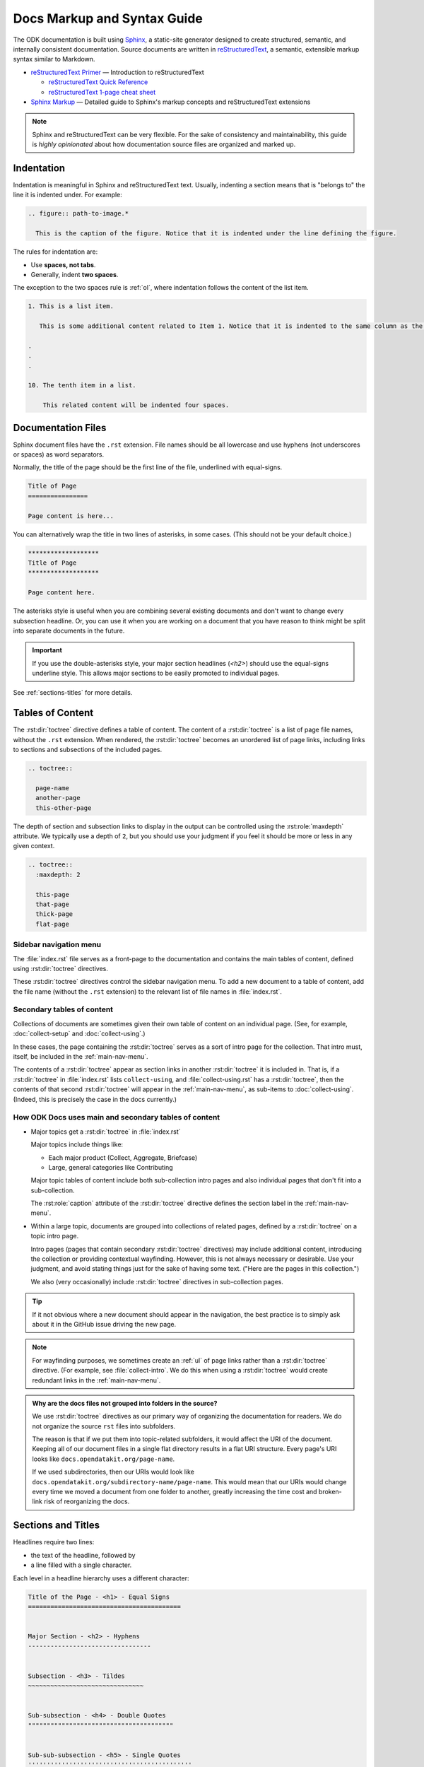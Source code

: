 .. spelling::

  py
  ss

Docs Markup and Syntax Guide
================================

The ODK documentation is built using `Sphinx <http://sphinx-doc.org>`_, a static-site generator designed to create structured, semantic, and internally consistent documentation. Source documents are written in `reStructuredText <http://docutils.sourceforge.net/rst.html>`_, a semantic, extensible markup syntax similar to Markdown.

- `reStructuredText Primer <http://docutils.sourceforge.net/docs/user/rst/quickstart.html>`_ — Introduction to reStructuredText

  - `reStructuredText Quick Reference <http://docutils.sourceforge.net/docs/user/rst/quickref.html>`_
  - `reStructuredText 1-page cheat sheet <http://docutils.sourceforge.net/docs/user/rst/cheatsheet.txt>`_

- `Sphinx Markup <http://www.sphinx-doc.org/en/stable/markup/index.html>`_ — Detailed guide to Sphinx's markup concepts and reStructuredText extensions

.. note::

  Sphinx and reStructuredText can be very flexible. For the sake of consistency and maintainability, this guide is *highly opinionated* about how documentation source files are organized and marked up.


.. _indentation:

Indentation
--------------

Indentation is meaningful in Sphinx and reStructuredText text. Usually, indenting a section means that is "belongs to" the line it is indented under. For example:

.. code-block:: rst

  .. figure:: path-to-image.*
  
    This is the caption of the figure. Notice that it is indented under the line defining the figure.

The rules for indentation are:
    
- Use **spaces, not tabs**.
- Generally, indent **two spaces**.

The exception to the two spaces rule is :ref:`ol`, where indentation follows the content of the list item.

.. code-block:: rst

  1. This is a list item.
  
     This is some additional content related to Item 1. Notice that it is indented to the same column as the first line of content. In this case, that's three (3) spaces.
     
  .
  .
  .
  
  10. The tenth item in a list.
      
      This related content will be indented four spaces. 
      
      

.. _doc-files:

Documentation Files
----------------------

Sphinx document files have the ``.rst`` extension. File names should be all lowercase and use hyphens (not underscores or spaces) as word separators.

Normally, the title of the page should be the first line of the file, underlined with equal-signs.

.. code-block:: rst

  Title of Page
  ================

  Page content is here...

You can alternatively wrap the title in two lines of asterisks, in some cases. (This should not be your default choice.)

.. code-block:: rst

  *******************
  Title of Page
  *******************

  Page content here.

The asterisks style is useful when you are combining several existing documents and don't want to change every subsection headline. Or, you can use it when you are working on a document that you have reason to think might be split into separate documents in the future.

.. important::

  If you use the double-asterisks style, your major section headlines (`<h2>`) should use the equal-signs underline style. This allows major sections to be easily promoted to individual pages.

See :ref:`sections-titles` for more details.


.. _about-toc:

Tables of Content
--------------------

The :rst:dir:`toctree` directive defines a table of content. The content of a :rst:dir:`toctree` is a list of page file names, without the ``.rst`` extension. When rendered, the :rst:dir:`toctree` becomes an unordered list of page links, including links to sections and subsections of the included pages.

.. code-block:: rst

  .. toctree::
  
    page-name
    another-page
    this-other-page

The depth of section and subsection links to display in the output can be controlled using the :rst:role:`maxdepth` attribute. We typically use a depth of ``2``, but you should use your judgment if you feel it should be more or less in any given context.

.. code-block:: rst

  .. toctree::
    :maxdepth: 2
    
    this-page
    that-page
    thick-page
    flat-page


.. seealso:: 

  `The TOC Tree <http://www.sphinx-doc.org/en/stable/markup/toctree.html>`_
  
    The Sphinx documentation includes information about a number of other :rst:dir:`toctree` attributes.

.. _main-nav-menu:
    
Sidebar navigation menu
~~~~~~~~~~~~~~~~~~~~~~~~~    
        
The :file:`index.rst` file serves as a front-page to the documentation and contains the main tables of content, defined using :rst:dir:`toctree` directives. 

These :rst:dir:`toctree` directives control the sidebar navigation menu. To add a new document to a table of content, add the file name (without the ``.rst`` extension) to the relevant list of file names in :file:`index.rst`.

.. _secondary-tocs:

Secondary tables of content
~~~~~~~~~~~~~~~~~~~~~~~~~~~~~

Collections of documents are sometimes given their own table of content on an individual page. (See, for example, :doc:`collect-setup` and :doc:`collect-using`.)

In these cases, the page containing the :rst:dir:`toctree` serves as a sort of intro page for the collection. That intro must, itself, be included in the :ref:`main-nav-menu`.

The contents of a :rst:dir:`toctree` appear as section links in another :rst:dir:`toctree` it is included in. That is, if a :rst:dir:`toctree` in :file:`index.rst` lists ``collect-using``, and :file:`collect-using.rst` has a :rst:dir:`toctree`, then the contents of that second :rst:dir:`toctree` will appear in the :ref:`main-nav-menu`, as sub-items to :doc:`collect-using`. (Indeed, this is precisely the case in the docs currently.)

How ODK Docs uses main and secondary tables of content
~~~~~~~~~~~~~~~~~~~~~~~~~~~~~~~~~~~~~~~~~~~~~~~~~~~~~~~~~

- Major topics get a :rst:dir:`toctree` in :file:`index.rst`
 
  Major topics include things like:
 
  - Each major product (Collect, Aggregate, Briefcase) 
  - Large, general categories like Contributing
   
  Major topic tables of content include both sub-collection intro pages and also individual pages that don't fit into a sub-collection.
   
  The :rst:role:`caption` attribute of the :rst:dir:`toctree` directive defines the section label in the :ref:`main-nav-menu`.
   
- Within a large topic, documents are grouped into collections of related pages, defined by a :rst:dir:`toctree` on a topic intro page.
 
  Intro pages (pages that contain secondary :rst:dir:`toctree` directives) may include additional content, introducing the collection or providing contextual wayfinding. However, this is not always necessary or desirable. Use your judgment, and avoid stating things just for the sake of having some text. ("Here are the pages in this collection.")
   
  We also (very occasionally) include :rst:dir:`toctree` directives in sub-collection pages.

.. tip::  
 
  If it not obvious where a new document should appear in the navigation, the best practice is to simply ask about it in the GitHub issue driving the new page.

.. note::

  For wayfinding purposes, we sometimes create an :ref:`ul` of page links rather than a :rst:dir:`toctree` directive. (For example, see :file:`collect-intro`. We do this when using a :rst:dir:`toctree` would create redundant links in the :ref:`main-nav-menu`. 
   
.. admonition:: Why are the docs files not grouped into folders in the source? 

  We use :rst:dir:`toctree` directives as our primary way of organizing the documentation for readers. We do not organize the source ``rst`` files into subfolders.
  
  The reason is that if we put them into topic-related subfolders, it would affect the URI of the document. Keeping all of our document files in a single flat directory results in a flat URI structure. Every page's URI looks like ``docs.opendatakit.org/page-name``.
  
  If we used subdirectories, then our URIs would look like ``docs.opendatakit.org/subdirectory-name/page-name``. This would mean that our URIs would change every time we moved a document from one folder to another, greatly increasing the time cost and broken-link risk of reorganizing the docs.


.. _sections-titles:

Sections and Titles
-----------------------

Headlines require two lines: 

- the text of the headline, followed by 
- a line filled with a single character. 

Each level in a headline hierarchy uses a different character:

.. code-block:: rst

  Title of the Page - <h1> - Equal Signs
  =========================================


  Major Section - <h2> - Hyphens
  ---------------------------------


  Subsection - <h3> - Tildes
  ~~~~~~~~~~~~~~~~~~~~~~~~~~~~~~~


  Sub-subsection - <h4> - Double Quotes
  """""""""""""""""""""""""""""""""""""""


  Sub-sub-subsection - <h5> - Single Quotes
  ''''''''''''''''''''''''''''''''''''''''''''

If you need to combine several existing pages together, or want to start a single-page doc that you think might be split into individual pages later on, you can add a top-level title, demoting the other headline types by one.

.. code-block:: rst

  ************************************************
  Page Title - <h1> - Asterisks above and below
  ************************************************


  Major Section - <h2> - Equal Signs
  =======================================


  Subsection - <h3> - Hyphens
  ---------------------------------


  Sub-subsection - <h4> - Tildes
  ~~~~~~~~~~~~~~~~~~~~~~~~~~~~~~~~~


  Sub-sub-subsection - <h5> - Double Quotes
  """""""""""""""""""""""""""""""""""""""""""""

  Sub-sub-sub-subsection - <h6> - Single Quotes
  ''''''''''''''''''''''''''''''''''''''''''''''''''


In either case, the underline of characters needs to be *longer than* the line of text. In the case of the asterisks, the two lines of asterisks need to be the same length.

.. note::

  The exact order of underline characters is flexible in reStructuredText. However, this specific ordering should be used throughout the ODK documentation.

.. _section-labels:

Section labels
~~~~~~~~~~~~~~~~

In order to facilitate efficient :ref:`cross-referencing`, sections should be labeled. This is done on the line above the section title. The format is:

- two dots
- underscore
- section label

  - lowercase
  - hyphen separators

- a single colon

.. code-block:: rst

  .. _section-label:

  Section Title
  ----------------

  Lorem ipsum content of section blah blah.

The section label is usually a slugified version of the section title.

Section titles must be unique throughout the entire documentation set. Therefore, if you write a common title that might appear in more than one document (*Learn More* or *Getting Started*, for example), you'll need to include additional words to make the label unique. The best way to do this is to add a meaningful work from the document title.

.. code-block:: rst

  ODK Aggregate
  ===============

  ODK Aggregate is a server application...

  .. _aggregate-getting-started:

  Getting Started
  -----------------

.. _basic-markup:

Basic Markup
-------------

.. _escaping-characters:

Escaping characters
~~~~~~~~~~~~~~~~~~~~~

Markup characters can be escaped using the ``\`` character.

.. code-block:: rst

  *Italic.*

  \*Not italic, surrounded by asterisks.\*

*Italic.*

\*Not italic, surrounded by asterisks.\*

.. _inline-markup:

Emphasis and Inline Literal
~~~~~~~~~~~~~~~~~~~~~~~~~~~~~~~~

.. code-block:: rst

  Single asterisks for *italic text* (``<em>``).

  Double asterisks for **bold text** (``<strong>``).

  Double back-ticks for ``inline literal text`` (``<code>``).


Single asterisks for *italic text* ( ``<em>`` ).

Double asterisks for **bold text** ( ``<strong>`` ).

Double back-ticks for ``inline literal text`` ( ``<code>`` ).

.. note::

  The **bold**, *italic*, and ``inline literal`` styles do not carry semantic meaning. They should not be used when a more semantically appropriate markup construct is available; for example, when :ref:`writing about GUI text <interface-writing>`.


.. _hyperlinks:

Hyperlinks
~~~~~~~~~~~~

**External** hyperlinks — that is, links to resources *outside* the documentation — look like this:

.. code-block:: rst

  This is a link to `example <http://example.com>`_.

This is a link to `example <http://example.com>`_.

You can also use "reference style" links:

.. code-block:: rst

  This is a link to `example`_.

  .. _example: http://example.com

This may help make paragraphs with *a lot* of links more readable. In general, the inline style is preferable. If you use the reference style, be sure to keep the link references below the paragraph where they appear.

.. code-block:: rst

  You can also simply place an unadorned URI in the text: http://example.com

You can also simply place an unadorned URI in the text: http://example.com

.. _lists:

Lists
~~~~~~~~~

.. _ul:

Unordered (bullet) lists
"""""""""""""""""""""""""""

.. code-block:: rst

  Bulleted lists ( ``<ul>`` ):

  - use hyphens
  - are unindented at the first level
  - must have a blank line before and after

    - the blank line requirement means that nested list items will have a blank line before and after as well

    - you may *optionally* put a blank line *between* list items


Bulleted lists ( ``<ul>`` ):

- use hyphens
- are unindented at the first level
- must have a blank line before and after

  - the blank line requirement means that nested list items will have a blank line before and after as well

  - you may *optionally* put a blank line *between* list items


.. _ol:

Ordered (numbered) lists
""""""""""""""""""""""""""

.. code-block:: rst

  Numbered lists ( ``<ol>`` ):

  1. Start each line with a number and period
  2. Can begin on any number
  3. Must have a blank line before and after
  4. Can have nested sub-lists

     a. nested lists are numbered separately
     b. nested lists need a blank line before and after

  #. Can have automatic number with the ``#`` character.

Numbered lists ( ``<ol>`` ):

1. Start each line with a number and period
2. Can begin on any number
3. Must have a blank line before and after
4. Can have nested sub-lists

   a. nested lists are numbered separately
   b. nested lists need a blank line before and after

#. Can have an automatic number with the ``#`` character.

.. note::

  See :ref:`ordered-vs-unordered` in the :doc:`docs-style-guide` for details on when to use ordered and unordered lists.

.. _dl:

Definition Lists
"""""""""""""""""""

.. code-block:: rst

  Definition list ( ``<dl>`` )
    a list with several term-definition pairs

  Terms
    should not be indented

  Definitions
    should be indented under the term

  Line spacing
    there should be a blank line between term-definition pairs


Definition list ( ``<dl>`` )
  a list with several term-definition pairs

Terms
  should not be indented

Definitions
  should be indented under the term

Line spacing
  there should be a blank line between term-definition pairs


.. _paragraph-markup:

Paragraph-level Markup
~~~~~~~~~~~~~~~~~~~~~~~~~

.. code-block:: rst

  Paragraphs are separated by blank lines. Line breaks in the source code do not create line breaks in the output.

  This means that you *could*, in theory,
  include a lot of arbitrary line breaks
  in your source document files.
  These line breaks would not appear in the output.
  Some people like to do this because they have been trained
  to not exceed 80 column lines, and they like
  to write .txt files this way.
  Please do not do this.

  There is **no reason** to put a limit on line length in source files for documentation, since this is prose and not code. Therefore, please do not put arbitrary line breaks in your files.

Paragraphs are separated by blank lines. Line breaks in the source code do not create line breaks in the output.

This means that you *could*, in theory,
include a lot of arbitrary line breaks
in your source document files.
These line breaks would not appear in the output.
Some people like to do this because they have been trained
to not exceed 80 column lines, and they like
to write .txt files this way.
Please do not do this.

There is **no reason** to put a limit on line length in source files for documentation, since this is prose and not code. Therefore, please do not put arbitrary line breaks in your files.

Block Quotes
""""""""""""""

.. code-block:: rst

  This is not a block quote. Block quotes are indented, and otherwise unadorned.

    This is a block quote.
    — Adam Michael Wood


This is not a block quote. Block quotes are indented, and otherwise unadorned.

  This is a block quote.
  — Adam Michael Wood


Line Blocks
""""""""""""

.. code-block:: rst

  | Line blocks are useful for addresses,
  | verse, and adornment-free lists.
  |
  | Each new line begins with a
  | vertical bar ("|").
  |     Line breaks and initial indents
  |     are preserved.


| Line blocks are useful for addresses,
| verse, and adornment-free lists.
|
| Each new line begins with a
| vertical bar ("|").
|     Line breaks and initial indents
|     are preserved.


.. _tables:

Tables
""""""""

.. _grid-table:

Grid style
''''''''''''

.. code-block:: rst

  +------------+------------+-----------+
  | Header 1   | Header 2   | Header 3  |
  +============+============+===========+
  | body row 1 | column 2   | column 3  |
  +------------+------------+-----------+
  | body row 2 | Cells may span columns.|
  +------------+------------+-----------+
  | body row 3 | Cells may  | - Cells   |
  +------------+ span rows. | - contain |
  | body row 4 |            | - blocks. |
  +------------+------------+-----------+

+------------+------------+-----------+
| Header 1   | Header 2   | Header 3  |
+============+============+===========+
| body row 1 | column 2   | column 3  |
+------------+------------+-----------+
| body row 2 | Cells may span columns.|
+------------+------------+-----------+
| body row 3 | Cells may  | - Cells   |
+------------+ span rows. | - contain |
| body row 4 |            | - blocks. |
+------------+------------+-----------+

.. _simple-table:

Simple style
''''''''''''''


.. code-block:: rst

  =====  =====  ======
     Inputs     Output
  ------------  ------
    A      B    A or B
  =====  =====  ======
  False  False  False
  True   False  True
  False  True   True
  True   True   True
  =====  =====  ======

=====  =====  ======
   Inputs     Output
------------  ------
  A      B    A or B
=====  =====  ======
False  False  False
True   False  True
False  True   True
True   True   True
=====  =====  ======

.. _csv-table:

CSV Table
'''''''''''

The :rst:role:`csv-table` role is used to create a table from CSV (comma-separated values) data. CSV is a common data format generated by spreadsheet applications and commercial databases. The data may be internal (an integral part of the document) or external (a separate file).


.. code-block:: rst

  .. csv-table:: Example Table
   :header: "Treat", "Quantity", "Description"
   :widths: 15, 10, 30

   "Albatross", 2.99, "On a stick!"
   "Crunchy Frog", 1.49, "If we took the bones out, it wouldn't be
   crunchy, now would it?"
   "Gannet Ripple", 1.99, "On a stick!"


.. csv-table:: Example Table
   :header: "Treat", "Quantity", "Description"
   :widths: 15, 10, 30

   "Albatross", 2.99, "On a stick!"
   "Crunchy Frog", 1.49, "If we took the bones out, it wouldn't be
   crunchy, now would it?"
   "Gannet Ripple", 1.99, "On a stick!"   

Some of the options recognized are:

.. rst:role:: widths 
    
  Contains a comma or space-separated list of relative column widths. The default is equal-width columns.
   
  The special value ``auto`` may be used by writers to decide whether to delegate the determination of column widths to the backend.
  
  In most cases, the best result is either the default or ``auto``. If you're unsure, try it both ways and see which looks better to you.

.. rst:role:: header 

  Contains column titles. It must use the same CSV format as the main CSV data.  

.. rst:role:: delim
  
  Contains a one character string used to separate fields. Default value is comma. It must be a single character or Unicode code.
  
  The only reason to use something other than a comma is when copying large blocks of content from another source that uses a different style. If you are creating new table content yourself, use the comma.

  .. code-block:: rst

    .. csv-table:: Table using # as delimiter
      :header: "Name", "Grade"
      :widths: auto
      :delim: #

      "Peter"#"A"
      "Paul"#"B"

    .. csv-table:: Table using | as delimiter
      :header: "Name", "Grade"
      :widths: auto
      :delim: |

      "Peter"|"A"
      "Paul"|"B"

.. rst:role:: align

  It specifies the horizontal alignment of the table. It can be `left`, `right` or `center`. 

  .. code-block:: rst

    .. csv-table:: Table aligned to right
      :header: "Name", "Grade"
      :align: right

      "Peter", "A"
      "Paul", "B"

  .. csv-table:: Table aligned to right
    :header: "Name", "Grade"
    :align: right

    "Peter", "A"
    "Paul", "B"

.. rst:role:: file
  
  Contains the local file system path to a CSV data file.

.. rst:role:: url

  Contains an Internet URL reference to a CSV data file.

.. note::

  - There is no support for checking that the number of columns in each row is the same. However, this directive supports CSV generators that do not insert "empty" entries at the end of short rows, by automatically adding empty entries.

    .. code-block:: rst

      .. csv-table:: Table with different number of columns in each row
         :header: "Name", "Grade"
   
         "Peter"
         "Paul", "B"

   .. csv-table:: Table with different number of columns in each row
      :header: "Name", "Grade"
   
      "Peter"
      "Paul", "B"

  - Whitespace delimiters are supported only for external CSV files.


For more details, refer to this `guide on CSV Tables <http://docutils.sourceforge.net/docs/ref/rst/directives.html#id4>`_.

.. note::

  In almost all cases, :rst:dir:`csv-table` is the easiest and most maintainable way to insert a table into a document. It should be preferred unless there is a compelling reason to use one of the other styles.

.. _sphinx-markup:

Sphinx-specific Markup
--------------------------

.. _roles-and-directives:

Roles and directives
~~~~~~~~~~~~~~~~~~~~~~~~

A :dfn:`role` is an inline markup construct that wraps some text, similar to an HTML or XML tag. They look like this::

  :rolename:`some text`

A directive is a block-level markup construct. They look like this::

  .. directivename:: additional info or options here
    :option: optional-value
    :option: optional-value

    Content of block here, indented.

  This is no longer part of the block controlled by the directive.

Most of the Sphinx-specific and ODK-specific markup will use one or both of these constructs.

.. _cross-referencing:

Cross referencing
~~~~~~~~~~~~~~~~~~~~

Cross referencing is linking internally, from one place in the documentation to another. This is **not** done using the :ref:`hyperlinks` syntax, but with one of the several roles:

.. code-block:: rst

  :role:`target`
    becomes...
      <a href="target">reference title</a>

  :role:`anchor text <target>`
    becomes...
      <a href="target">anchor text</a>


.. rst:role:: doc

  - Links to documents (pages)
  - *target* is the file name, without the ``.rst`` extension
  - *title* is the first :ref:`headline <doc-files>` ( ``<h1>`` ) of the page

.. rst:role:: ref

  - Links to :ref:`sections <sections-titles>`
  - *target* is the :ref:`section-labels`
  - *title* is the :ref:`section title (headline) <sections-titles>`


.. rst:role:: term

  - Links to items in the :doc:`glossary`
  - *target* is the term, in the glossary
  - *title* is the term itself

**To recap:** If you do not include an explicit ``target``, the text inside the role will be understood as the target, and the anchor text for the link in the output will be the title of the target.

For example:

.. code-block:: rst

  - Link to this document:

    - :doc:`contributing`
    - :doc:`anchor text <contributing>`

  - Link to this section:

    - :ref:`cross-referencing`
    - :ref:`anchor text <cross-referencing>`

  - Link to a term:

    - :term:`participant`
    - :term:`anchor text <participant>`

- Link to this document:

  - :doc:`contributing`
  - :doc:`anchor text <contributing>`

- Link to this section:

  - :ref:`cross-referencing`
  - :ref:`anchor text <cross-referencing>`

- Link to a term:

  - :term:`participant`
  - :term:`anchor text <participant>`

.. _interface-writing:

Writing about User Interface
~~~~~~~~~~~~~~~~~~~~~~~~~~~~~~

Several roles are used when describing user interactions.

.. rst:role:: guilabel

  Marks up *actual UI text* of form labels or buttons.

  .. code-block:: rst

    Press the :guilabel:`Submit` button.

.. rst:role:: menuselection

  Marks up the *actual UI text* of a navigation menu or form select element.

  .. code-block:: rst

    Select :menuselection:`Help` from menu.

  When writing about multi-level menus, use a single ``:menuselection:`` role, and separate menu choices with ``-->``.

  .. code-block:: rst

    To save your file, go to :menuselection:`File --> Save` in the Main Menu.

.. note::

  In some situations you might not be clear about which option (:rst:role:`menuselection` or :rst:role:`guilabel`) to use. GUIs in real life can sometimes be ambiguous. The general rule is:
  
  - Actual UI text will always receive :rst:role:`guilabel` role unless the text could reasonably be understood to be part of a menu.
  - If the actual UI text could be understood as a menu, :rst:role:`menuselection` should be used.
  
  These both render the same on output, so don't worry too much if you get it wrong. Just use your judgment and take your best guess.

.. rst:role:: kbd

  Marks up a sequence of literal keyboard strokes.

  .. code-block:: rst

    To stop the local server, type :kbd:`CTRL C`.
    

.. rst:role:: command

  Marks up a terminal command.

  .. code-block:: rst

    To build the documentation, use :command:`sphinx-build`.

.. rst:role:: option

  Marks up a terminal command option.

  .. code-block:: rst

    The :option:`-b html` option specifies the HTML builder.

.. rst:role:: gesture

  Describes a touch screen gesture.

  .. code-block:: rst

    :gesture:`Swipe Left`

    
.. _writing-about-forms:

Writing about forms
~~~~~~~~~~~~~~~~~~~~~~~

We have added several custom text roles for writing about forms and the XForms and XLSForm formats.

.. rst:role:: th

  Used to refer to a table header cell.

.. rst:role:: tc

  Used to refer to a table cell.

  .. code-block:: rst

    External App String Widget
    ~~~~~~~~~~~~~~~~~~~~~~~~~~~~~
    The external app widget is displayed when the :th:`appearance` attribute begins with :tc:`ex:`.

.. rst:role:: formstate

  Specifies the state of the form in :doc:`collect-intro`, which could be one of the following:

  - Blank
  - Finalized
  - Saved
  - Sent
  - Deleted

  .. code-block:: rst

    :formstate:`Sent`


.. _misc-markup:

Other Semantic Markup
~~~~~~~~~~~~~~~~~~~~~~~~

.. rst:role:: abbr

  Marks up an abbreviation. If the role content contains a parenthesized explanation, it will be treated specially: it will be shown in a tool-tip in HTML.

  .. code-block:: rst

    :abbr:`ODK (Open Data Kit)`

.. rst:role:: dfn

  Marks the defining instance of a term outside the glossary.

  .. code-block:: rst

    :dfn:`Open Data Kit` (ODK) is a suite of open source applications that help organizations engaged in enumerator-mediated data collection.

.. rst:role:: file

  Marks the name of a file or directory. Within the contents, you can use curly braces to indicate a "variable" part.

  .. code-block:: rst

    is installed in :file:`/usr/lib/python2.{x}/site-packages`

  In the built documentation, the ``x`` will be displayed differently to indicate that it is variable.

.. rst:role:: program

  Marks the name of an executable program.

  .. code-block:: rst

    launch the :program:`ODK Aggregate Installer`

    
.. _images-and-figures:

Images and Figures
~~~~~~~~~~~~~~~~~~~~~~

.. _pngs-only:

PNGs only
"""""""""""

All still images used in ODK Docs should be PNG files.
This helps us keep our image compression tooling simple,
and generally results in higher-quality screenshots.

Whenever possible,
you should generate your images as PNGs
rather than converting to PNGs from another format.
If you have to start in another format,
use lossless formats whenever possible.
These include BMP, GIF, and TIFF.
(Avoid JPG/JPEG if possible,
as this is a lossy format 
that does not replicate screenshots very well.) 

.. _where-to-put-image-files:

Where to put image files
"""""""""""""""""""""""""""

Image files should be put in the :file:`/src/img/` directory in the source, and they should be in a subdirectory with the same name as the document in which they appear. (That is, the filename without the ``.rst`` extension.)

.. _image-compression:

Image compression
""""""""""""""""""""

Before committing images locally, 
run lossless compression on them
using one of the following tools:

- `ImageOptim`_ 
- `Pngout`_ 

.. _ImageOptim: https://imageoptim.com/howto.html
.. _Pngout: http://docs.ewww.io/article/13-installing-pngout/

.. _inserting-image:

Inserting images in a document
""""""""""""""""""""""""""""""""""

To place an image in a document, use the :rst:dir:`image` directive.

.. code-block:: rst

  .. image:: /img/{document-subdirectory}/{file}.*
    :alt: Alt text. Every image should have descriptive alt text.

Note the literal asterisk (``*``) at the end, in place of a file extension. Use the asterisk, and omit the file extension.

.. _figures:

Inserting images with captions (figures)
""""""""""""""""""""""""""""""""""""""""""

Use :rst:dir:`figure` to markup an image with a caption.

.. code-block:: rst

  .. figure:: /img/{document-subdirectory}/{file}.*
    :alt: Alt text. Every image should have descriptive alt text.

    The rest of the indented content will be the caption. This can be a short sentence or several paragraphs. Captions can contain any other rst markup.

    
.. _inline-images:

Inline images
"""""""""""""""

To information on creating inline images, see :ref:`substitutions`.

.. _image-file-names:
    
Image File Names
""""""""""""""""""

Image file names should:

- be short yet descriptive
- contain only lower case characters and (in :ref:`sequentially-numbered-images` only) numbers
- have no spaces
- use hyphens as the separator

Good image file names:

- :file:`collect-home-screen.png`
- :file:`build-data-export-menu.png`

Bad image file names:

- :file:`Collect home screen.png`
- :file:`collect_home_screen.png`
- :file:`3987948p2983768ohl84692p094.jpg-large`

.. _sequentially-numbered-images:

Sequentially numbered images
''''''''''''''''''''''''''''''

In the case of sequentially numbered images, the numbers should:

- be zero-indexed
- have two digits with leading zeroes
- be separated from the rest of the file name with a hyphen
- be placed at the end of the file name

Good sequentially numbered image file names:

- :file:`map-widget-00`, :file:`map-widget-01`, :file:`map-widget-02`

Bad sequentially numbered image file names:

- :file:`1-map-widget`, :file:`2-map-widget`
- :file:`map-widget_00`, :file:`map-widget_01`
- :file:`map-widget-1`, :file:`map-widget-2`

.. _screenshots:


Screenshots from ODK Collect
"""""""""""""""""""""""""""""""

If you have set up :doc:`Android Debug Bridge <collect-adb>`, you can connect your Android device to your computer and take screenshots from the command line.

- Connect your device via USB
- Enable Developer Settings

  - :menuselection:`Settings --> About phone`
  - Tap :menuselection:`Build number` seven (7) times

- Turn on USB Debugging

  - :menuselection:`Settings --> Developer options --> USB debugging`

Now, at the command line, from the root directory of the :file:`odk-docs` repo:

.. code-block:: console

  python ss.py {document-name}/{image-name}

- ``{document-name}`` is the filename (without extension) where the image will be used.
- ``{image-name}`` is the name (without extension) given to the image.
  - follow the :ref:`image-file-names` guidelines

.. warning::
  Make sure you do not overwrite an existing image.

.. tip::
  If you have a problem running ss.py, check to make sure your Python 3 virtual environment is activated.

  
.. tip::

  Be sure to obscure any personally-identifiable information from screen shots. Crop to the smallest relevant screen area. Annotate screen shots with arrows or circles to indicate relevant information.

  
.. _videos:

Videos
~~~~~~~~

Video files should be put in the :file:`/src/vid/` directory in the source, and they should be in a subdirectory with the same name as the document in which they appear. (That is, the filename without the ``.rst`` extension.)

The purpose of on page videos is to illustrate complicated user interactions that might be difficult to describe otherwise. Longer tutorial videos should be hosted elsewhere and, if appropriate, linked to from the docs. Therefore:

- The length of the videos must be less than a minute.
- Videos should have no audio.
 
 
To insert a video, use the custom :rst:dir:`video` directive.

.. rst:directive:: .. video:: path/to/video

  Specify the source path of the video and a descriptive alt content in the video directive. Alternate content is displayed when the video cannot be played. It can contain long texts as well as any other rst content. 

  .. code-block:: rst

    .. video:: /vid/{document-subdirectory}/{file}.ext
    
      Alt content. Every video should have descriptive alt content.

  The following optional attributes are supported:

  .. rst:role:: autoplay 

    Specifies whether the video should start playing as soon as it is ready. Can take boolean value: true, false, yes or no. Default is **no**.
    
    It is almost never a good idea to turn ``autoplay`` on.

  .. rst:role:: controls

    Specifies whether the video controls should be displayed. Can take boolean value: true, false, yes or no. Default is **yes**.

  .. rst:role:: muted

    Specifies whether the audio output of the video should be muted. Can take boolean value: true, false, yes or no. Default is **yes**.

  .. rst:role:: loop 

    Specifies whether the video should start over again, every time it is finished. Can take boolean value: true, false, yes or no. Default is **no**.   

  .. rst:role:: preload   

    Specifies if and how the author thinks the video should be loaded when the page loads. Can take one of the following three values: **auto**, **metadata** or **none**.

  .. rst:role:: poster  

    Contains the source address for an image to be shown while the video is downloading, or until the user hits the play button.

    .. note::

      Images to be used as poster for a video should be in the same directory as the video and should have a filename like :file:`[same-file-name-as-video]-poster.ext`.

  .. rst:role:: class 

    Specifies a class for the video element.

  For more details on these attributes, see `this guide <https://www.w3schools.com/tags/tag_video.asp>`_.

  To add a video in a document with the above options, you can do the following:

  .. code-block:: rst

    .. video:: /vid/{document-subdirectory}/{file}.ext
      :autoplay: yes/no
      :controls: yes/no
      :muted: yes/no
      :loop: yes/no
      :class: class-name
      :preload: auto/metadata/none
      :poster:: /vid/{document-subdirectory}/{file}.ext

      Alt content. Every video should have descriptive alt content.

.. _capturing-video-from-collect:

Capturing video from Android
"""""""""""""""""""""""""""""""

`Android Debug Bridge (ADB) <https://developer.android.com/studio/command-line/adb.html>`_ can be used to capture a screen recording from an Android app.

.. code-block:: console

  $ adb shell screenrecord /sdcard/example.mp4

On pressing the enter key the video recording starts. Recording stops automatically after 3 minutes. Since videos have to be less than a minute, press :kbd:`CTRL C` to stop the recording.

The video file is saved in your Android device to a file at :file:`/sdcard/example.mp4` file.

To pull the video locally:

.. code-block:: console

  $ adb pull /sdcard/example.mp4 local/path/to/save/to



.. _downloads:

Downloadable files
~~~~~~~~~~~~~~~~~~~~

Downloadable files should be put in the :file:`/src/downloads/` directory in the source, and they should be in a subdirectory with the same name as the document in which they appear. (That is, the filename without the ``.rst`` extension.)

To place a downloadable file in a document, use the :rst:role:`download` role.

.. code-block:: rst

  See this :download:`example script </downloads/contributing/example_script.py>` to understand the procedure better.

.. _code-samples:

Code Samples
~~~~~~~~~~~~~~

Use the :rst:dir:`code-block` directive to insert code samples. Specify the language on the same line as the directive for syntax highlighting.

.. code-block:: rst

  .. code-block:: rst

    Use the ``code-block`` directive to markup code samples.

  .. code-block:: python

    print("Hello ODK!")

  .. code-block:: console

    $ python --version

  .. code-block:: java

    public class HelloWorld {

        public static void main(String[] args) {
            // Prints "Hello, World" to the terminal window.
            System.out.println("Hello, World");
        }

    }

.. note::
  
  **rst** code-blocks wrap overflow lines by default. To unwrap overflow lines, use **unwrap** class with **rst** code-blocks.

  .. code-block:: rst

    .. code-block:: rst
      :class: unwrap

  Code-blocks for other languages don't wrap overflow lines. Instead of wrapping, you need to scroll side-ways. To wrap overflow lines with other code-blocks, use **wrap** class with them.

  .. code-block:: rst

    .. code-block:: python
      :class: wrap

    
.. _substitutions:

Substitutions
~~~~~~~~~~~~~~~~~

Substitutions are a useful way to define a value which is needed in many places. 

Substitution definitions are indicated by an explicit markup start (".. ") followed by a vertical bar, the substitution text (which gets substituted), another vertical bar, whitespace, and the definition block. 

A substitution definition block may contain inline-compatible directives such as :ref:`image  <images-and-figures>` or `replace <http://docutils.sourceforge.net/docs/ref/rst/directives.html#replace>`_. For more information, refer this `guide <http://docutils.sourceforge.net/docs/ref/rst/restructuredtext.html#substitution-definitions>`_.

You can define the value once like this:

.. code-block:: rst 

  .. |RST| replace:: reStructuredText
  
and then reuse it like this:

.. code-block:: rst 

  We use |RST| to write documentation source files.
  
Here, ``|RST|`` will be replaced by reStructuredText

You can also create a reference with styled text:

.. code-block:: rst
  
  .. |slack| replace:: **ODK Slack**
  .. slack: https://opendatakit.slack.com

You can use the hyperlink reference by appending a "_" at the end of the vertical bars, for example:

.. code-block:: rst

  You can ask about your problem in |slack|_.

.. |slack| replace:: **ODK Slack**
.. _slack: https://opendatakit.slack.com  

You can ask about your problem in |slack|_.

The ``rst_epilog`` in :file:`conf.py` contains a list of global substitutions that can be used from any file. The list is given below:

- If you want to create a hyperlink reference for ODK Slack, you can use ``|odk-slack|_``.

  .. code-block:: rst

    You can use |odk-slack|_ to ask your questions.
  
  You can use |odk-slack|_ to ask your questions.
  
|
  
- To create a hyperlink reference for docs related issues, use ``|docs-issue|_``.

  .. code-block:: rst
  
    If you find a problem, file an |docs-issue|_.
	
  If you find a problem, file an |docs-issue|_.
  
|
 
- To create a hyperlink reference for ODK Forum, use ``|forum|_``.

  .. code-block:: rst
  
    You can ask support questions in |forum|_.
	
  You can ask support questions in |forum|_.

|  
  
- To create a hyperlink reference for contributors guide, use ``|contrib-guide|_``.

  .. code-block:: rst
    
	Be sure to read the |contrib-guide|_.
	
  Be sure to read the |contrib-guide|_.

You can add inline images in the document using substitutions. The following block of code substitutes arrow in the text with the image specified.  

.. code-block:: rst 

  The |arrow| icon opens the jump menu.
  
  .. |arrow| image:: /img/{document-subdirectory}/{file}.*
             :alt: Alt text.

			 

